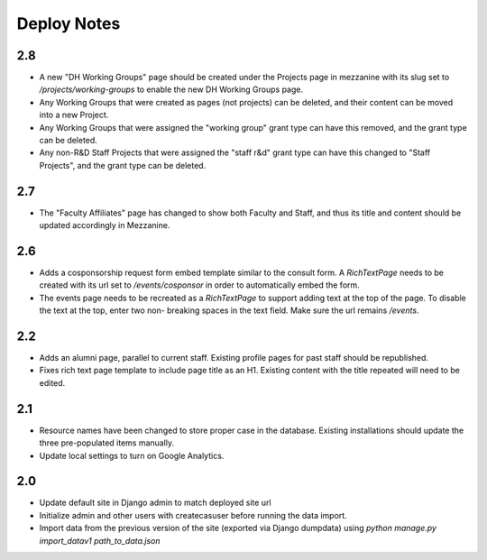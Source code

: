 Deploy Notes
============

2.8
---

- A new "DH Working Groups" page should be created under the Projects page in
  mezzanine with its slug set to `/projects/working-groups` to enable the new
  DH Working Groups page.
- Any Working Groups that were created as pages (not projects) can be deleted,
  and their content can be moved into a new Project.
- Any Working Groups that were assigned the "working group" grant type can have
  this removed, and the grant type can be deleted.
- Any non-R&D Staff Projects that were assigned the "staff r&d" grant type can
  have this changed to "Staff Projects", and the grant type can be deleted.

2.7
---

- The "Faculty Affiliates" page has changed to show both Faculty and Staff, and
  thus its title and content should be updated accordingly in Mezzanine.

2.6
---

- Adds a cosponsorship request form embed template similar to the consult form.
  A `RichTextPage` needs to be created with its url set to `/events/cosponsor`
  in order to automatically embed the form.
- The events page needs to be recreated as a `RichTextPage` to support adding
  text at the top of the page. To disable the text at the top, enter two non-
  breaking spaces in the text field. Make sure the url remains `/events`.

2.2
---

- Adds an alumni page, parallel to current staff.  Existing profile pages
  for past staff should be republished.
- Fixes rich text page template to include page title as an H1.  Existing
  content with the title repeated will need to be edited.

2.1
---

- Resource names have been changed to store proper case in the database.
  Existing installations should update the three pre-populated items manually.
- Update local settings to turn on Google Analytics.

2.0
---

- Update default site in Django admin to match deployed site url
- Initialize admin and other users with createcasuser before running
  the data import.
- Import data from the previous version of the site (exported via Django
  dumpdata) using `python manage.py import_datav1 path_to_data.json`